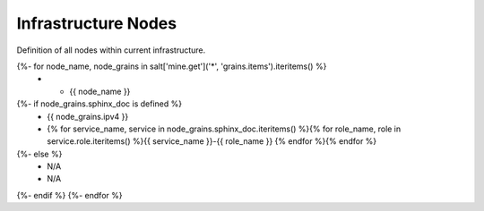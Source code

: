 
===============================
Infrastructure Nodes
===============================

Definition of all nodes within current infrastructure.

.. list-table::
   :header-rows: 1

   *  - **Node FQDN**
      - **IP Addresses**
      - **Assigned Services**
{%- for node_name, node_grains in salt['mine.get']('*', 'grains.items').iteritems() %}
   *  - {{ node_name }}
{%- if node_grains.sphinx_doc is defined %}
      - {{ node_grains.ipv4 }}
      - {% for service_name, service in node_grains.sphinx_doc.iteritems() %}{% for role_name, role in service.role.iteritems() %}{{ service_name }}-{{ role_name }} {% endfor %}{% endfor %}
{%- else %}
      - N/A
      - N/A
{%- endif %}
{%- endfor %}

